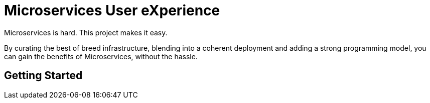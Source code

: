 # Microservices User eXperience

Microservices is hard. This project makes it easy.

By curating the best of breed infrastructure, blending into a coherent deployment and adding a strong programming model, you can gain the benefits of Microservices, without the hassle.





## Getting Started




